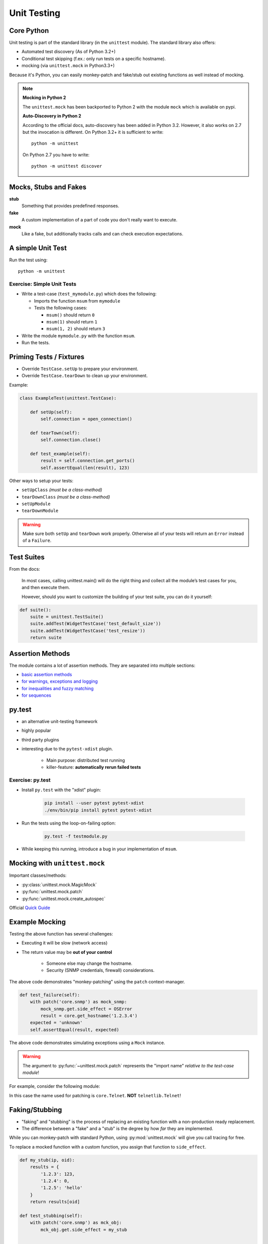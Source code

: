 Unit Testing
============


Core Python
-----------

Unit testing is part of the standard library (in the ``unittest`` module). The
standard library also offers:

* Automated test discovery (As of Python 3.2+)
* Conditional test skipping (f.ex.: only run tests on a specific hostname).
* mocking (via ``unittest.mock`` in Python3.3+)

Because it's Python, you can easily monkey-patch and fake/stub out existing
functions as well instead of mocking.

.. note::

    **Mocking in Python 2**

    The ``unittest.mock`` has been backported to Python 2 with the module
    ``mock`` which is available on pypi.


    **Auto-Discovery in Python 2**

    According to the official docs, auto-discovery has been added in Python
    3.2. However, it also works on 2.7 but the invocation is different. On
    Python 3.2+ it is sufficient to write::

        python -m unittest

    On Python 2.7 you have to write::

        python -m unittest discover


Mocks, Stubs and Fakes
----------------------

**stub**
    Something that provides predefined responses.

**fake**
    A custom implementation of a part of code you don't really want to execute.

**mock**
    Like a fake, but additionally tracks calls and can check execution
    expectations.


A simple Unit Test
------------------

.. code-block:: python
    :caption: Filename: test_example.py

    import unittest


    class ExampleTest(unittest.TestCase):

        def test_example_failure(self):
            self.assertEqual(1, 2)

        def test_example_pass(self):
            self.assertEqual(1, 1)


Run the test using::

    python -m unittest


Exercise: Simple Unit Tests
~~~~~~~~~~~~~~~~~~~~~~~~~~~

* Write a test-case (``test_mymodule.py``) which does the following:

  * Imports the function ``msum`` from ``mymodule``
  * Tests the following cases:

    * ``msum()`` should return ``0``
    * ``msum(1)`` should return ``1``
    * ``msum(1, 2)`` should return ``3``

* Write the module ``mymodule.py`` with the function ``msum``.
* Run the tests.


Priming Tests / Fixtures
------------------------

* Override ``TestCase.setUp`` to prepare your environment.
* Override ``TestCase.tearDown`` to clean up your environment.

Example:

.. code-block:: python
    :class: smaller

    class ExampleTest(unittest.TestCase):

        def setUp(self):
            self.connection = open_connection()

        def tearTown(self):
            self.connection.close()

        def test_example(self):
            result = self.connection.get_ports()
            self.assertEqual(len(result), 123)


.. nextslide::
    :increment:

Other ways to setup your tests:

* ``setUpClass``  *(must be a class-method)*
* ``tearDownClass``  *(must be a class-method)*
* ``setUpModule``
* ``tearDownModule``

.. warning::

    Make sure both ``setUp`` and ``tearDown`` work properly. Otherwise all of
    your tests will return an ``Error`` instead of a ``Failure``.


Test Suites
-----------

From the docs:

    In most cases, calling unittest.main() will do the right thing and collect
    all the module’s test cases for you, and then execute them.

    However, should you want to customize the building of your test suite, you
    can do it yourself:

.. code-block:: python

    def suite():
        suite = unittest.TestSuite()
        suite.addTest(WidgetTestCase('test_default_size'))
        suite.addTest(WidgetTestCase('test_resize'))
        return suite


Assertion Methods
-----------------

The module contains a lot of assertion methods. They are separated into
multiple sections:

* `basic assertion methods <https://docs.python.org/3.4/library/unittest.html#assert-methods>`_
* `for warnings, exceptions and logging <https://docs.python.org/3.4/library/unittest.html#unittest.TestCase.assertRaises>`_
* `for inequalities and fuzzy matching <https://docs.python.org/3.4/library/unittest.html#unittest.TestCase.assertAlmostEqual>`_
* `for sequences <https://docs.python.org/3.4/library/unittest.html#unittest.TestCase.assertMultiLineEqual>`_


py.test
-------

* an alternative unit-testing framework
* highly popular
* third party plugins
* interesting due to the ``pytest-xdist`` plugin.

    * Main purpose: distributed test running
    * killer-feature: **automatically rerun failed tests**


Exercise: py.test
~~~~~~~~~~~~~~~~~

* Install ``py.test`` with the "xdist" plugin:

    .. code-block:: text

        pip install --user pytest pytest-xdist
        ./env/bin/pip install pytest pytest-xdist

* Run the tests using the loop-on-failing option:

    .. code-block:: text

        py.test -f testmodule.py

* While keeping this running, introduce a bug in your implementation of
  ``msum``.


Mocking with ``unittest.mock``
------------------------------

Important classes/methods:

* :py:class:`unittest.mock.MagicMock`
* :py:func:`unittest.mock.patch`
* :py:func:`unittest.mock.create_autospec`

Official `Quick Guide <https://docs.python.org/3/library/unittest.mock.html#quick-guide>`_


.. rst-class:: smaller-slide

Example Mocking
---------------

.. code-block:: python
    :caption: core.py

    import snmp


    def get_hostname(ip):
        return snmp.get(ip, '1.3.6.1.2.1.1.5.0')


Testing the above function has several challenges:

* Executing it will be slow (network access)
* The return value may be **out of your control**

    * Someone else may change the hostname.
    * Security (SNMP credentials, firewall) considerations.


.. nextslide::
    :increment:


.. code-block:: python
    :caption: test_core.py

    from unittest.mock import patch
    import core

    ...

    def test_hostname(self):
        with patch('core.snmp') as mock_snmp:
            mock_snmp.get.return_value = 'myhostname'
            result = core.get_hostname('1.2.3.4')
        expected = 'myhostname'
        self.assertEqual(result, expected)

The above code demonstrates "monkey-patching" using the ``patch``
context-manager.

.. nextslide::
    :increment:

.. code-block:: python

    def test_failure(self):
        with patch('core.snmp') as mock_snmp:
            mock_snmp.get.side_effect = OSError
            result = core.get_hostname('1.2.3.4')
        expected = 'unknown'
        self.assertEqual(result, expected)

The above code demonstrates simulating exceptions using a ``Mock`` instance.


.. nextslide::
    :increment:

.. warning::

    The argument to :py:func:`~unittest.mock.patch` represents the "import
    name" *relative to the test-case module*!


For example, consider the following module:

.. code-block:: python
    :caption: core.py

    from telnetlib import Telnet

    connection = Telnet(...)

In this case the name used for patching is ``core.Telnet``. **NOT** ``telnetlib.Telnet``!


Faking/Stubbing
---------------

* "faking" and "stubbing" is the process of replacing an existing function with
  a non-production ready replacement.
* The difference between a "fake" and a "stub" is the degree by how *far* they
  are implemented.

While you can monkey-patch with standard Python, using :py:mod:`unittest.mock`
will give you call tracing for free.

To replace a mocked function with a custom function, you assign that function
to ``side_effect``.


.. nextslide::
    :increment:

.. code-block:: python

    def my_stub(ip, oid):
        results = {
            '1.2.3': 123,
            '1.2.4': 0,
            '1.2.5': 'hello'
        }
        return results[oid]

    def test_stubbing(self):
        with patch('core.snmp') as mck_obj:
            mck_obj.get.side_effect = my_stub

            ...


Faking/Stubbing (with generators)
---------------------------------

Instead of assigning a function to ``side_effect``, you can assign a generator
to it.

* Completely ignores any arguments passed to ``amethod``. (Only works if you
  want to ignore the input arguments).
* Each consecutive call, ``amethod`` returns the next value from the generator.
* Stores the call details (f. ex.: ``amethod.mock_calls``)
* If the method is called more often than there are values, a ``StopIteration``
  is raised.

.. nextslide::
    :increment:

.. code-block:: python
    :class: smaller

    def test_stubbing_a(self):

        def my_generator(*args, **kwargs):
            yield 1
            yield 2
            yield 3

        with patch('a.b.c') as mck_obj:
            mck_obj.amethod.side_effect = my_generator

        ...

... is equivalent to:

.. code-block:: python
    :class: smaller

    def test_stubbing_b(self):
        with patch('a.b.c') as mck_obj:
            mck_obj.amethod.side_effect = (val for val in [1, 2, 3])

            ...

Faking Any Class
----------------

``MagicMock`` and ``create_autospec`` allow you to create a "magic" instance
which accepts any calls. This can be quite handy for DI/IOC.

.. code-block:: python

    def test_interfaces(self):
        from mymodel import get_interfaces
        fake_device = object()
        fake_device.ip = '192.168.0.100'
        mocked_snmp = MagicMock()
        mocked_snmp.walk.return_value = [1, 2, 3]
        result = get_interfaces(mocked_snmp, fake_device)
        mocked_snmp.walk.assert_called_with('192.168.0.100',
                                            '1.3.6.1.2.1.2.2')
        # ... and verify the contents of "result"



Verifying Calls on a Mock Object
--------------------------------

Test for a single call::

    mock_instance.assert_called_with(1, 2, 3)

Test for multiple calls::

    mock_instance.assert_has_calls([
        call(1, 2, 3),
        call(2, 3, 4),
    ], any_order=False)


General Tips for Unit Testing
-----------------------------

* Set ``TestCase.maxDiff`` to ``None`` to disable summarizing diffs.
* Use a ``self.fail('TODO')`` as final instruction in a unit test to make use
  of the "loop on failing" feature of "py.test" while working on the test.
  Remove it when done
* Use a simple ``raise`` statement inside your code to trigger failures to best
  utilize the "loop on failing" feature. Remove it when done.

.. nextslide::
    :increment:

* Try to use only one "assert" statement per test case.

    * Convert your real results to "testable" results by wrapping them in a
      simple structure like a dict or list.

* Use ``self.assertCountEqual`` to test contents of unsorted lists.
* Save test-data in external files to keep your unit tests as small and
  readable as possible.

.. nextslide::
    :increment:

* If it's hard to test, it may hint to bad design.

* If it's hard to mock, it may also hint to bad design. Consider using DI/IOC.


Personal Workflow
-----------------

* Store test modules in a separate directory.
* Name each test_module ``test_<something>.py``.
* Run tests using ``pytest`` + ``pytest-xdist`` using the following command::

    $ py.test -rsf -f <test_folder>

    # -rsf = "report skips and failures" (default is only failures)
    # -f = loop on failing tests (from pytest-xdist)

* Keep this window open at all times.

.. nextslide::
    :increment:

* For each new unit-test, dump a ``self.fail('TODO')`` line at the end. This
  triggers the "loop-on-fail" mechanism early and tests execute quickly.
* Store larger data-sets (for both priming and "expectations") in external JSON
  (or even YAML) files.
* On larger test-suites, I filter tests using ``-k`` in ``pytest`` often::

    $ py.test -rsf -f <test_folder> -k keyword
